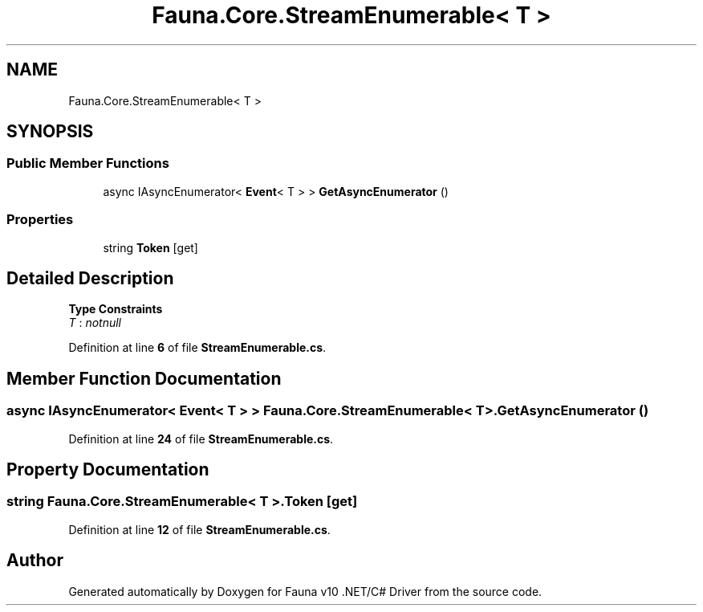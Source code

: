 .TH "Fauna.Core.StreamEnumerable< T >" 3 "Version 0.3.0-beta" "Fauna v10 .NET/C# Driver" \" -*- nroff -*-
.ad l
.nh
.SH NAME
Fauna.Core.StreamEnumerable< T >
.SH SYNOPSIS
.br
.PP
.SS "Public Member Functions"

.in +1c
.ti -1c
.RI "async IAsyncEnumerator< \fBEvent\fP< T > > \fBGetAsyncEnumerator\fP ()"
.br
.in -1c
.SS "Properties"

.in +1c
.ti -1c
.RI "string \fBToken\fP\fR [get]\fP"
.br
.in -1c
.SH "Detailed Description"
.PP 
\fBType Constraints\fP
.TP
\fIT\fP : \fInotnull\fP
.PP
Definition at line \fB6\fP of file \fBStreamEnumerable\&.cs\fP\&.
.SH "Member Function Documentation"
.PP 
.SS "async IAsyncEnumerator< \fBEvent\fP< T > > \fBFauna\&.Core\&.StreamEnumerable\fP< T >\&.GetAsyncEnumerator ()"

.PP
Definition at line \fB24\fP of file \fBStreamEnumerable\&.cs\fP\&.
.SH "Property Documentation"
.PP 
.SS "string \fBFauna\&.Core\&.StreamEnumerable\fP< T >\&.Token\fR [get]\fP"

.PP
Definition at line \fB12\fP of file \fBStreamEnumerable\&.cs\fP\&.

.SH "Author"
.PP 
Generated automatically by Doxygen for Fauna v10 \&.NET/C# Driver from the source code\&.
